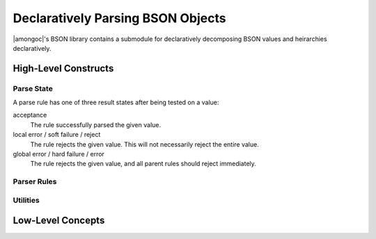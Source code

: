 ##################################
Declaratively Parsing BSON Objects
##################################

|amongoc|'s BSON library contains a submodule for declaratively decomposing
BSON values and heirarchies declaratively.


High-Level Constructs
#####################

Parse State
***********

A parse rule has one of three result states after being tested on a value:

acceptance
  The rule successfully parsed the given value.

local error / soft failure / reject
  The rule rejects the given value. This will not necessarily reject the entire
  value.

global error / hard failure / error
  The rule rejects the given value, and all parent rules should reject
  immediately.


Parser Rules
************

.. struct::
  bson::parse::just_accept
  bson::parse::just_reject
  bson::parse::reject_others

  These special rules will parse anything and immediately *accept* or *reject*,
  respectively.

  These are useful e.g. to test for the existence/absence of a document element
  without inspecting its value.

  The `reject_others` rule is used with the `bson::parse::doc` rule combinator
  to enforce that the document does not contain any elements that were otherwise
  unexpected.


.. struct::
  template <typename T, rule<T> R> bson::parse::type_rule

  A :expr:`rule<bson_iterator::reference>` that checks that a document elements
  contains a value convertible to `T`, and that the value matches rule `R`. The
  wrapped rule will be invoked with the converted instance of `T`.

  Use the shorthand `bson::parse::type` to create `type_rule` instances.


.. function::
  template <typename T, rule<T> R = just_accept> \
  auto bson::parse::type(R&& rule = {}) -> type_rule<T, R>

  Create a `type_rule` rule for the type `T` and the parsing rule `rule`. If no
  `rule` is given, then the type rule will simply check the type without
  inspecting the value.


.. struct::
  template <typename F> bson::parse::action

  A parser rule that executes the function `F` with the value being inspected.
  Always accepts its argument


.. struct::
  template <typename T> bson::parse::store

  A parser rule that stores its operand in a target. The type `T` should usually
  be an lvalue reference. If `T` is not just a `bson_iterator::reference`, then
  the rule will also check that the operand is of the correct type.

  Upon storing, accepts.


.. struct::
  template <typename R> bson::parse::must

  A special rule combinator that upgrades parse rejections to parse errors. If
  the wrapped rule rejects, then the resulting error becomes a global failure.

  .. note:: This rule has special meaning when used with `doc`


.. struct::
  template <rule<bson_iterator::reference> R> bson::parse::field

  Searches for an element within a document with the given key and matching the
  given rule `R`. This rule can be invoked with either an element reference to
  test a single element, or a `bson_view` to search for an element with the
  expected key.

  .. function:: field(std__string_view key, R r)

    Construct a field rule that searches for an element with `key` and matching
    the rule `r`.


.. function::
  template <rule<reference> R> must<field<R>> bson::parse::require(std__string_view key, R&& rule)

  Shorthand to create a :expr:`must<field<R>>` rule.


.. struct::
  template <typename... Rs> bson::parse::any

  A special rule combinator that accepts if any of its sub-rules accepts. Each
  sub-rule is tried in the order they are given. This is a short-circuiting
  operation: When any sub-rule accepts or errors, then the `any` rule
  immediately accepts or errors. If *all* sub-rules reject, then `any` will also
  reject.

  A generated rejection message will explain why each sub-rule was rejected.


.. struct::
  template <typename... Rs> bson::parse::all

  A rule combinator that accepts only if *all* of its sub-rules accept. Each
  sub-rule in `Rs` is tried in the order they are given as arguments. The
  operation is short-circuiting: If any sub-rule rejects or errors, no
  subsequent rules will be attempted. If any sub-rules rejects, then `all`
  will also reject.

.. struct::
  template <rule<reference> R> bson::parse::each

  A rule combinator for arrays or documents treated as an array of elements.

  For each element, tests the given rule. Stops and rejects if any sub-rule
  rejects.


.. struct::
  template <typename R> bson::parse::maybe

  A rule combinator that accepts if the inner rule does *not* generate a *hard
  failure*.


.. struct::
  template <rule<reference>... Rs> bson::parse::doc

  A parsing rule that expects a document or array and decomposes it according to
  the rules `Rs`.

  Given a document or array |D|:

  - For each element |E| in |D|:

    - If all rules in `Rs` have accepted an element, **accept** |D| and **stop**
      (parsing stops once all rules are satisfied)
    - For each rule |R| in `Rs`:

      - If |R| has already accepted any previous element, **skip** |R| (a rule
        will only be tried until it accepts at most once).
      - If |R| is a `must` rule that wraps a rule |R_1|, let |R_1| take the
        place of |R| in the following steps (unwraps a `must` rule: `must` is
        handled after the full loop over |D|).
      - If |R| **accepts** |E|, **skip** to the next element in |D| and restart
        the loop over `Rs`.
      - If |R| **errors** on |E|, **error** on |D| and **stop**.
      - If |R| is `reject_others`, **reject** |D| and **stop**. (`reject_others`
        should only be used as the final rule in `doc`, otherwise subsequent
        rules will be unreachable)
      - If |R| **rejects** |E|, continue.

    - (If no rule in `Rs` accepted or errored on |E|, then |E| will just be ignored.)

  - Finally, for each rule |R| in `Rs`:

    - If |R| is a `must` rule and it did not accept any element in |D|,
      **reject** |D| completely.

    .. note:: If any other rule in `Rs` did not match anything in |D|, the rule
      is silently ignored.

    .. note:: If `reject_others` is not present in the ruleset, unmatched elements
      are silently ignored.


Utilities
*********

.. function::
  template <typename T, rule<T> R> \
  void bson::parse::must_parse(const T& value, R&& rule)

  Attempt to parse `value` using `rule`. If the parser rejects or errors, throws
  a `std__system_error` with ``EPROTO`` containing the error message string
  describing the failure.


.. function::
  template <result_type Res> \
  std__string bson::parse::describe_error(const Res& res)

  Generate a string that describes the result `res` which was returned by a
  parse rule.


Low-Level Concepts
##################

.. concept:: template <typename R, typename Arg> bson::parse::rule

  A type `T` satisfies the requirements for `rule` if it is *invocable* with an
  `Arg` instance and such an invocation returns a type that satisfies
  `result_type`.


.. concept::
    template <typename T> bson::parse::result_type

  A type that is returned by a `rule` for attempting to perform a parse.

  .. rubric:: Given
  .. var::
    const T result
    std::output_iterator<char> auto out

    **Requires**:

    - :expr:`result.state()` returns a `pstate` value.
    - :expr:`result.format_to(out)` returns the same type as `out`. This
      function may write characters into the given output iterator to describe
      the result (e.g. an error message).


.. enum:: bson::parse::pstate

  .. enumerator::
    reject
    accept
    error

    Rule result states for local rejection, success, and global errors,
    respectively.
